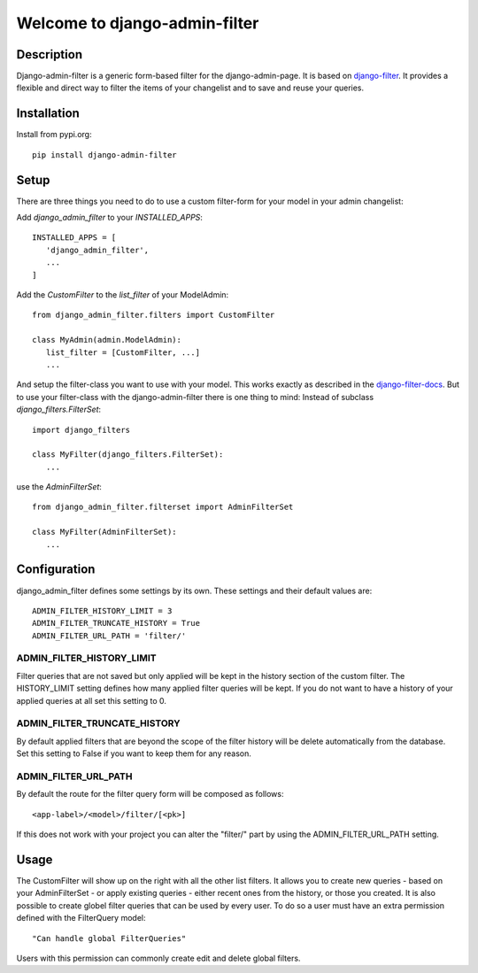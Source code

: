 =================================
Welcome to django-admin-filter
=================================

.. image:: https://api.travis-ci.org/thomst/django-admin-filter.svg?branch=master
   :target: https://travis-ci.org/github/thomst/django-admin-filter

.. image:: https://coveralls.io/repos/github/thomst/django-admin-filter/badge.svg?branch=master
   :target: https://coveralls.io/github/thomst/django-admin-filter?branch=master

.. image:: https://img.shields.io/badge/python-3.6%20%7C%203.7%20%7C%203.8-blue
   :target: https://img.shields.io/badge/python-3.6%20%7C%203.7%20%7C%203.8-blue
   :alt: python: 3.4, 3.5, 3.6, 3.7, 3.8

.. image:: https://img.shields.io/badge/django-2.2%20%7C%203.0-orange
   :target: https://img.shields.io/badge/django-2.2%20%7C%203.0-orange
   :alt: django: 1.11, 2.0, 2.1, 2.2, 3.0

.. _django-filter: https://github.com/carltongibson/django-filter
.. _django-filter-docs: https://django-filter.readthedocs.io/en/master/


Description
===========
Django-admin-filter is a generic form-based filter for the django-admin-page.
It is based on django-filter_. It provides a flexible and direct way to filter
the items of your changelist and to save and reuse your queries.


Installation
============
Install from pypi.org::

   pip install django-admin-filter


Setup
=====
There are three things you need to do to use a custom filter-form for your model
in your admin changelist:


Add `django_admin_filter` to your `INSTALLED_APPS`::

   INSTALLED_APPS = [
      'django_admin_filter',
      ...
   ]


Add the `CustomFilter` to the `list_filter` of your ModelAdmin::

   from django_admin_filter.filters import CustomFilter

   class MyAdmin(admin.ModelAdmin):
      list_filter = [CustomFilter, ...]
      ...


And setup the filter-class you want to use with your model. This works exactly
as described in the django-filter-docs_. But to use your filter-class with the
django-admin-filter there is one thing to mind: Instead of subclass
`django_filters.FilterSet`::

   import django_filters

   class MyFilter(django_filters.FilterSet):
      ...

use the `AdminFilterSet`::

   from django_admin_filter.filterset import AdminFilterSet

   class MyFilter(AdminFilterSet):
      ...


Configuration
=============
django_admin_filter defines some settings by its own. These settings and their
default values are::

   ADMIN_FILTER_HISTORY_LIMIT = 3
   ADMIN_FILTER_TRUNCATE_HISTORY = True
   ADMIN_FILTER_URL_PATH = 'filter/'

ADMIN_FILTER_HISTORY_LIMIT
--------------------------
Filter queries that are not saved but only applied will be kept in the history
section of the custom filter. The HISTORY_LIMIT setting defines how many applied
filter queries will be kept. If you do not want to have a history of your
applied queries at all set this setting to 0.


ADMIN_FILTER_TRUNCATE_HISTORY
-----------------------------
By default applied filters that are beyond the scope of the filter history will
be delete automatically from the database. Set this setting to False if you want
to keep them for any reason.

ADMIN_FILTER_URL_PATH
---------------------
By default the route for the filter query form will be composed as follows::

   <app-label>/<model>/filter/[<pk>]

If this does not work with your project you can alter the "filter/" part by
using the ADMIN_FILTER_URL_PATH setting.


Usage
=====
The CustomFilter will show up on the right with all the other list filters. It
allows you to create new queries - based on your AdminFilterSet - or apply
existing queries - either recent ones from the history, or those you created.
It is also possible to create globel filter queries that can be used by every
user. To do so a user must have an extra permission defined with the FilterQuery
model::

   "Can handle global FilterQueries"

Users with this permission can commonly create edit and delete global filters.